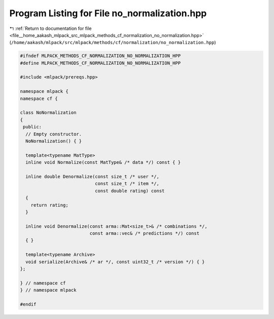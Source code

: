 
.. _program_listing_file__home_aakash_mlpack_src_mlpack_methods_cf_normalization_no_normalization.hpp:

Program Listing for File no_normalization.hpp
=============================================

|exhale_lsh| :ref:`Return to documentation for file <file__home_aakash_mlpack_src_mlpack_methods_cf_normalization_no_normalization.hpp>` (``/home/aakash/mlpack/src/mlpack/methods/cf/normalization/no_normalization.hpp``)

.. |exhale_lsh| unicode:: U+021B0 .. UPWARDS ARROW WITH TIP LEFTWARDS

.. code-block:: cpp

   
   #ifndef MLPACK_METHODS_CF_NORMALIZATION_NO_NORMALIZATION_HPP
   #define MLPACK_METHODS_CF_NORMALIZATION_NO_NORMALIZATION_HPP
   
   #include <mlpack/prereqs.hpp>
   
   namespace mlpack {
   namespace cf {
   
   class NoNormalization
   {
    public:
     // Empty constructor.
     NoNormalization() { }
   
     template<typename MatType>
     inline void Normalize(const MatType& /* data */) const { }
   
     inline double Denormalize(const size_t /* user */,
                               const size_t /* item */,
                               const double rating) const
     {
       return rating;
     }
   
     inline void Denormalize(const arma::Mat<size_t>& /* combinations */,
                             const arma::vec& /* predictions */) const
     { }
   
     template<typename Archive>
     void serialize(Archive& /* ar */, const uint32_t /* version */) { }
   };
   
   } // namespace cf
   } // namespace mlpack
   
   #endif
